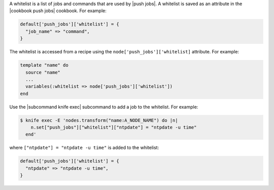 .. The contents of this file are included in multiple topics.
.. This file should not be changed in a way that hinders its ability to appear in multiple documentation sets.


A whitelist is a list of jobs and commands that are used by |push jobs|. A whitelist is saved as an attribute in the |cookbook push jobs| cookbook. For example:

.. code-block:: ruby

   default['push_jobs']['whitelist'] = {
     "job_name" => "command",
   }

The whitelist is accessed from a recipe using the ``node['push_jobs']['whitelist]`` attribute. For example:

.. code-block:: ruby

   template "name" do
     source "name"
     ...
     variables(:whitelist => node['push_jobs']['whitelist'])
   end

Use the |subcommand knife exec| subcommand to add a job to the whitelist. For example:

.. code-block:: bash

   $ knife exec -E 'nodes.transform("name:A_NODE_NAME") do |n|
       n.set["push_jobs"]["whitelist"]["ntpdate"] = "ntpdate -u time"
     end'

where ``["ntpdate"] = "ntpdate -u time"`` is added to the whitelist:

.. code-block:: ruby

   default['push_jobs']['whitelist'] = {
     "ntpdate" => "ntpdate -u time",
   }

